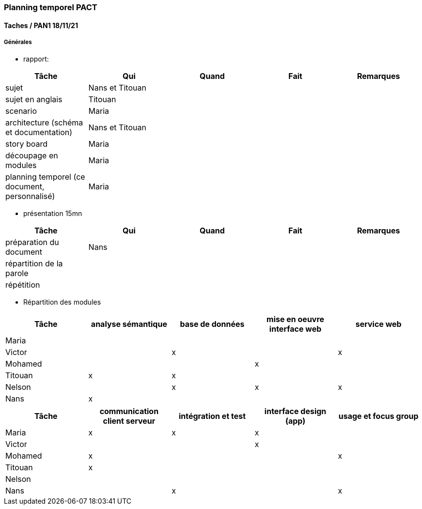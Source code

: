 === Planning temporel PACT

==== Taches / PAN1 18/11/21

===== Générales

* rapport:

[cols=",^,^,,",options="header",]
|====
|Tâche                                         |Qui              |Quand |Fait |Remarques
|sujet                                         | Nans et Titouan |      |     |
|sujet en anglais                              | Titouan         |      |     |
|scenario                                      | Maria           |      |     |
|architecture (schéma et documentation)        | Nans et Titouan |      |     |
|story board                                   | Maria           |      |     |
|découpage en modules                          | Maria           |      |     |
|planning temporel (ce document, personnalisé) | Maria           |      |     |
|====

* présentation 15mn

[cols=",^,^,,",options="header",]
|====
|Tâche                    |Qui    |Quand     |Fait  |Remarques
|préparation du document  | Nans  |          |      |
|répartition de la parole |       |          |      |
|répétition               |       |          |      |
|====


* Répartition des modules

[cols=",^,^,,",options="header",]
|====
|Tâche                    |analyse sémantique    |base de données     |mise en oeuvre interface web  |service web
|Maria                    |                      |                    |                              |            
|Victor                   |                      |          x         |                              |     x      
|Mohamed                  |                      |                    |               x              |            
|Titouan                  |           x          |          x         |                              |          
|Nelson                   |                      |          x         |               x              |     x      
|Nans                     |           x          |                    |                              |              
|====

[cols=",^,^,,",options="header",]
|====
|Tâche                    | communication client serveur |intégration et test | interface design (app) | usage et focus group
|Maria                    |               x              |           x          |           x            |
|Victor                   |                              |                      |           x            |
|Mohamed                  |               x              |                      |                        |          x
|Titouan                  |               x              |                      |                        |
|Nelson                   |                              |                      |                        |
|Nans                     |                              |           x          |                        |          x
|====

//// 

==== Taches / PAN2 25/01/22

===== Générales

* rapport

[cols=",^,^,,",options="header",]
|====
|Tâche |Qui |Quand |Fait |Remarques
|mise à jour selon remarques du jury | | | |
|mise à jour de l’architecture | | | |
|interfaces | | | |
|plan de test par module et global | | | |
|avancement | | | |
|====

* Prendre rdv avec vos experts pour le PAN2

[cols=",^,^,,",options="header",]
|====
|Tâche |Qui |Quand |Fait |Remarques
|module 1 | | | |
|====

===== Modules

* Android

[cols=",^,^,",options="header",]
|====
|Tâche |Quand |Fait |Remarques
|Installation de l’outil Android Studio | | |
|TP Android | | |
|Squelette d’application | | |
|GUI | | |
|Plan de test | | |
|====

* Autres modules

==== Tâches / PAN3 19/04/22

===== Générales

* Préparer un déroulé de la démo et du ``matériel'' de démo

===== Modules

* Android

[cols=",^,^,",options="header",]
|====
|Tâche |Quand |Fait |Remarques
|asynctask pour client-serveur | | |
|feature 1 | | |
|feature 2 | | |
|test | | |
|====

* …

==== Tâches / PAN4 31/05/22

===== Générales

* poster pour le stand
* présentation 4 slides
* rapport: avancement, rapports de test

===== Modules

* Android

[cols=",^,^,",options="header",]
|====
|Tâche |Quand |Fait |Remarques
|feature 8 | | |
|feature 9 | | |
|test | | |
|====

* …

////